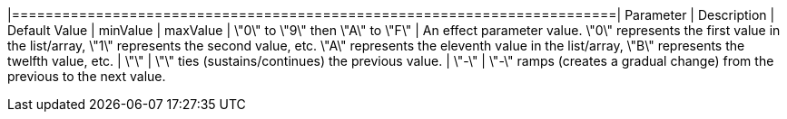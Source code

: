


|========================================================================| 
Parameter | Description | Default Value | minValue | maxValue
| \"0\" to \"9\" then \"A\" to \"F\" | An effect parameter value. \"0\" represents the first value in the list/array, \"1\" represents the second value, etc. \"A\" represents the eleventh value in the list/array, \"B\" represents the twelfth value, etc.  
| \"+\" | \"+\" ties (sustains/continues) the previous value. 
| \"-\" | \"-\" ramps (creates a gradual change) from the previous to the next value. 
|========================================================================